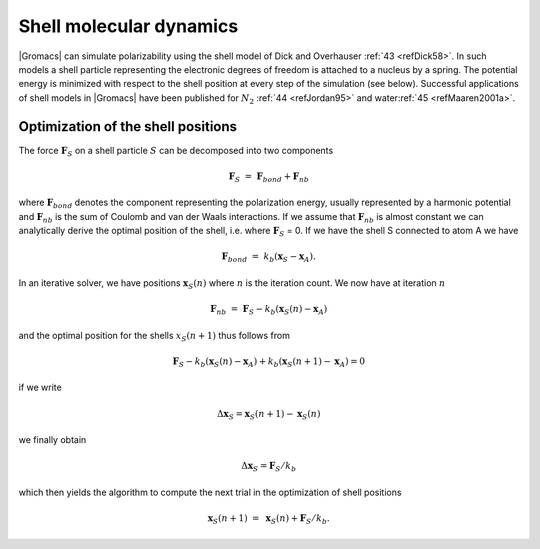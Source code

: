 Shell molecular dynamics
------------------------

|Gromacs| can simulate polarizability using the shell model of Dick and
Overhauser \ :ref:`43 <refDick58>`. In such models a shell particle
representing the electronic degrees of freedom is attached to a nucleus
by a spring. The potential energy is minimized with respect to the shell
position at every step of the simulation (see below). Successful
applications of shell models in |Gromacs| have been published for
:math:`N_2` :ref:`44 <refJordan95>` and water\ :ref:`45 <refMaaren2001a>`.

Optimization of the shell positions
~~~~~~~~~~~~~~~~~~~~~~~~~~~~~~~~~~~

The force 
:math:`\mathbf{F}`\ :math:`_S` on a shell
particle :math:`S` can be decomposed into two components

.. math:: \mathbf{F}_S ~=~ \mathbf{F}_{bond} + \mathbf{F}_{nb}

where 
:math:`\mathbf{F}_{bond}` denotes the
component representing the polarization energy, usually represented by a
harmonic potential and
:math:`\mathbf{F}_{nb}` is the sum of Coulomb
and van der Waals interactions. If we assume that
:math:`\mathbf{F}_{nb}` is almost constant we
can analytically derive the optimal position of the shell, i.e. where
:math:`\mathbf{F}_S` = 0. If we have the
shell S connected to atom A we have

.. math:: \mathbf{F}_{bond} ~=~ k_b \left( \mathbf{x}_S - \mathbf{x}_A\right).

In an iterative solver, we have positions
:math:`\mathbf{x}_S(n)` where :math:`n` is
the iteration count. We now have at iteration :math:`n`

.. math:: \mathbf{F}_{nb} ~=~ \mathbf{F}_S - k_b \left( \mathbf{x}_S(n) - \mathbf{x}_A\right)

and the optimal position for the shells :math:`x_S(n+1)` thus follows
from

.. math:: \mathbf{F}_S - k_b \left( \mathbf{x}_S(n) - \mathbf{x}_A\right) + k_b \left( \mathbf{x}_S(n+1) - \mathbf{x}_A\right) = 0

if we write

.. math:: \Delta \mathbf{x}_S = \mathbf{x}_S(n+1) - \mathbf{x}_S(n)

we finally obtain

.. math:: \Delta \mathbf{x}_S = \mathbf{F}_S/k_b

which then yields the algorithm to compute the next trial in the
optimization of shell positions

.. math:: \mathbf{x}_S(n+1) ~=~ \mathbf{x}_S(n) + \mathbf{F}_S/k_b.
